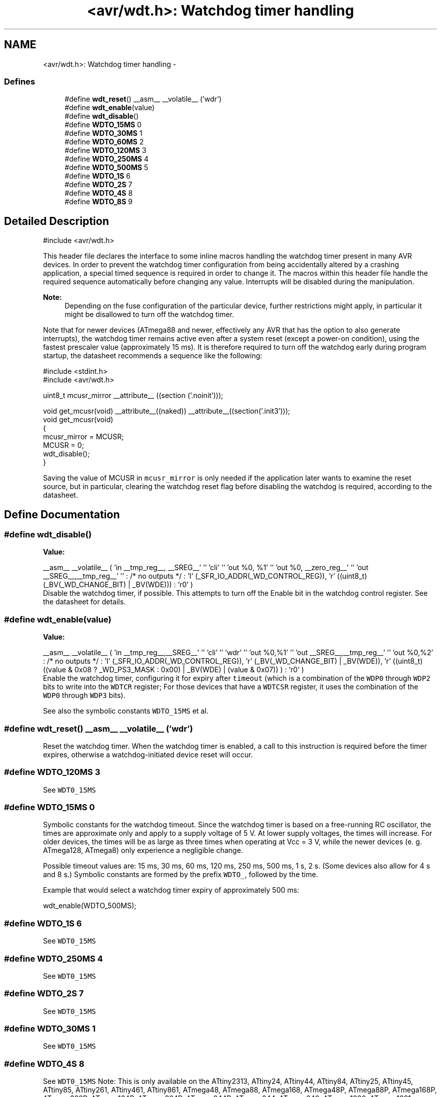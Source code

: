 .TH "<avr/wdt.h>: Watchdog timer handling" 3 "6 Nov 2008" "Version 1.6.4" "avr-libc" \" -*- nroff -*-
.ad l
.nh
.SH NAME
<avr/wdt.h>: Watchdog timer handling \- 
.SS "Defines"

.in +1c
.ti -1c
.RI "#define \fBwdt_reset\fP()   __asm__ __volatile__ ('wdr')"
.br
.ti -1c
.RI "#define \fBwdt_enable\fP(value)"
.br
.ti -1c
.RI "#define \fBwdt_disable\fP()"
.br
.ti -1c
.RI "#define \fBWDTO_15MS\fP   0"
.br
.ti -1c
.RI "#define \fBWDTO_30MS\fP   1"
.br
.ti -1c
.RI "#define \fBWDTO_60MS\fP   2"
.br
.ti -1c
.RI "#define \fBWDTO_120MS\fP   3"
.br
.ti -1c
.RI "#define \fBWDTO_250MS\fP   4"
.br
.ti -1c
.RI "#define \fBWDTO_500MS\fP   5"
.br
.ti -1c
.RI "#define \fBWDTO_1S\fP   6"
.br
.ti -1c
.RI "#define \fBWDTO_2S\fP   7"
.br
.ti -1c
.RI "#define \fBWDTO_4S\fP   8"
.br
.ti -1c
.RI "#define \fBWDTO_8S\fP   9"
.br
.in -1c
.SH "Detailed Description"
.PP 
.PP
.nf
 #include <avr/wdt.h> 
.fi
.PP
.PP
This header file declares the interface to some inline macros handling the watchdog timer present in many AVR devices. In order to prevent the watchdog timer configuration from being accidentally altered by a crashing application, a special timed sequence is required in order to change it. The macros within this header file handle the required sequence automatically before changing any value. Interrupts will be disabled during the manipulation.
.PP
\fBNote:\fP
.RS 4
Depending on the fuse configuration of the particular device, further restrictions might apply, in particular it might be disallowed to turn off the watchdog timer.
.RE
.PP
Note that for newer devices (ATmega88 and newer, effectively any AVR that has the option to also generate interrupts), the watchdog timer remains active even after a system reset (except a power-on condition), using the fastest prescaler value (approximately 15 ms). It is therefore required to turn off the watchdog early during program startup, the datasheet recommends a sequence like the following:
.PP
.PP
.nf
    #include <stdint.h>
    #include <avr/wdt.h>

    uint8_t mcusr_mirror __attribute__ ((section ('.noinit')));

    void get_mcusr(void) \
      __attribute__((naked)) \
      __attribute__((section('.init3')));
    void get_mcusr(void)
    {
      mcusr_mirror = MCUSR;
      MCUSR = 0;
      wdt_disable();
    }
.fi
.PP
.PP
Saving the value of MCUSR in \fCmcusr_mirror\fP is only needed if the application later wants to examine the reset source, but in particular, clearing the watchdog reset flag before disabling the watchdog is required, according to the datasheet. 
.SH "Define Documentation"
.PP 
.SS "#define wdt_disable()"
.PP
\fBValue:\fP
.PP
.nf
__asm__ __volatile__ (  \
    'in __tmp_reg__, __SREG__' '\n\t' \
     'cli' '\n\t' \
    'out %0, %1' '\n\t' \
    'out %0, __zero_reg__' '\n\t' \
    'out __SREG__,__tmp_reg__' '\n\t' \
    : /* no outputs */ \
    : 'I' (_SFR_IO_ADDR(_WD_CONTROL_REG)), \
    'r' ((uint8_t)(_BV(_WD_CHANGE_BIT) | _BV(WDE))) \
    : 'r0' \
)
.fi
Disable the watchdog timer, if possible. This attempts to turn off the Enable bit in the watchdog control register. See the datasheet for details. 
.SS "#define wdt_enable(value)"
.PP
\fBValue:\fP
.PP
.nf
__asm__ __volatile__ (  \
        'in __tmp_reg__,__SREG__' '\n\t'    \
        'cli' '\n\t'    \
        'wdr' '\n\t'    \
        'out %0,%1' '\n\t'  \
        'out __SREG__,__tmp_reg__' '\n\t'   \
        'out %0,%2' \
        : /* no outputs */  \
        : 'I' (_SFR_IO_ADDR(_WD_CONTROL_REG)), \
        'r' (_BV(_WD_CHANGE_BIT) | _BV(WDE)),   \
        'r' ((uint8_t) ((value & 0x08 ? _WD_PS3_MASK : 0x00) | \
            _BV(WDE) | (value & 0x07)) ) \
        : 'r0'  \
    )
.fi
Enable the watchdog timer, configuring it for expiry after \fCtimeout\fP (which is a combination of the \fCWDP0\fP through \fCWDP2\fP bits to write into the \fCWDTCR\fP register; For those devices that have a \fCWDTCSR\fP register, it uses the combination of the \fCWDP0\fP through \fCWDP3\fP bits).
.PP
See also the symbolic constants \fCWDTO_15MS\fP et al. 
.SS "#define wdt_reset()   __asm__ __volatile__ ('wdr')"
.PP
Reset the watchdog timer. When the watchdog timer is enabled, a call to this instruction is required before the timer expires, otherwise a watchdog-initiated device reset will occur. 
.SS "#define WDTO_120MS   3"
.PP
See \fCWDT0_15MS\fP 
.SS "#define WDTO_15MS   0"
.PP
Symbolic constants for the watchdog timeout. Since the watchdog timer is based on a free-running RC oscillator, the times are approximate only and apply to a supply voltage of 5 V. At lower supply voltages, the times will increase. For older devices, the times will be as large as three times when operating at Vcc = 3 V, while the newer devices (e. g. ATmega128, ATmega8) only experience a negligible change.
.PP
Possible timeout values are: 15 ms, 30 ms, 60 ms, 120 ms, 250 ms, 500 ms, 1 s, 2 s. (Some devices also allow for 4 s and 8 s.) Symbolic constants are formed by the prefix \fCWDTO_\fP, followed by the time.
.PP
Example that would select a watchdog timer expiry of approximately 500 ms: 
.PP
.nf
   wdt_enable(WDTO_500MS);

.fi
.PP
 
.SS "#define WDTO_1S   6"
.PP
See \fCWDT0_15MS\fP 
.SS "#define WDTO_250MS   4"
.PP
See \fCWDT0_15MS\fP 
.SS "#define WDTO_2S   7"
.PP
See \fCWDT0_15MS\fP 
.SS "#define WDTO_30MS   1"
.PP
See \fCWDT0_15MS\fP 
.SS "#define WDTO_4S   8"
.PP
See \fCWDT0_15MS\fP Note: This is only available on the ATtiny2313, ATtiny24, ATtiny44, ATtiny84, ATtiny25, ATtiny45, ATtiny85, ATtiny261, ATtiny461, ATtiny861, ATmega48, ATmega88, ATmega168, ATmega48P, ATmega88P, ATmega168P, ATmega328P, ATmega164P, ATmega324P, ATmega644P, ATmega644, ATmega640, ATmega1280, ATmega1281, ATmega2560, ATmega2561, ATmega8HVA, ATmega16HVA, ATmega32HVB, ATmega406, ATmega1284P, AT90PWM1, AT90PWM2, AT90PWM2B, AT90PWM3, AT90PWM3B, AT90PWM216, AT90PWM316 AT90USB82, AT90USB162, AT90USB646, AT90USB647, AT90USB1286, AT90USB1287, ATtiny48, ATtiny88. 
.SS "#define WDTO_500MS   5"
.PP
See \fCWDT0_15MS\fP 
.SS "#define WDTO_60MS   2"
.PP
\fCWDT0_15MS\fP 
.SS "#define WDTO_8S   9"
.PP
See \fCWDT0_15MS\fP Note: This is only available on the ATtiny2313, ATtiny24, ATtiny44, ATtiny84, ATtiny25, ATtiny45, ATtiny85, ATtiny261, ATtiny461, ATtiny861, ATmega48, ATmega88, ATmega168, ATmega48P, ATmega88P, ATmega168P, ATmega328P, ATmega164P, ATmega324P, ATmega644P, ATmega644, ATmega640, ATmega1280, ATmega1281, ATmega2560, ATmega2561, ATmega8HVA, ATmega16HVA, ATmega32HVB, ATmega406, ATmega1284P, AT90PWM1, AT90PWM2, AT90PWM2B, AT90PWM3, AT90PWM3B, AT90PWM216, AT90PWM316 AT90USB82, AT90USB162, AT90USB646, AT90USB647, AT90USB1286, AT90USB1287, ATtiny48, ATtiny88. 
.SH "Author"
.PP 
Generated automatically by Doxygen for avr-libc from the source code.

